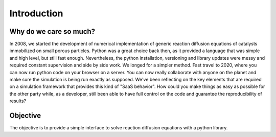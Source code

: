 Introduction
============

Why do we care so much? 
*************************

In 2008, we started the development of numerical implementation of 
generic reaction diffusion equations 
of catalysts immobilized on small porous particles. 
Python was a great choice back then, as it provided a language that was simple and high level, 
but still fast enough. Nevertheless, the python installation, versioning and library 
updates were messy and required constant supervision and side by side work. 
We longed for a simpler method. 
Fast travel to 2020, where you can now run python code on your browser on a server. 
You can now really collaborate with anyone on the planet and make sure the simulation 
is being run exactly as supposed. We've been reflecting on the key elements that are 
required on a simulation framework that provides this kind of "SaaS behavior". 
How could you make things as easy as possible for the other party while, as a developer, 
still been able to have full control on the code and guarantee the reproducibility of results?

Objective
***********

The objective is to provide a simple interface to solve reaction diffusion equations with 
a python library.
